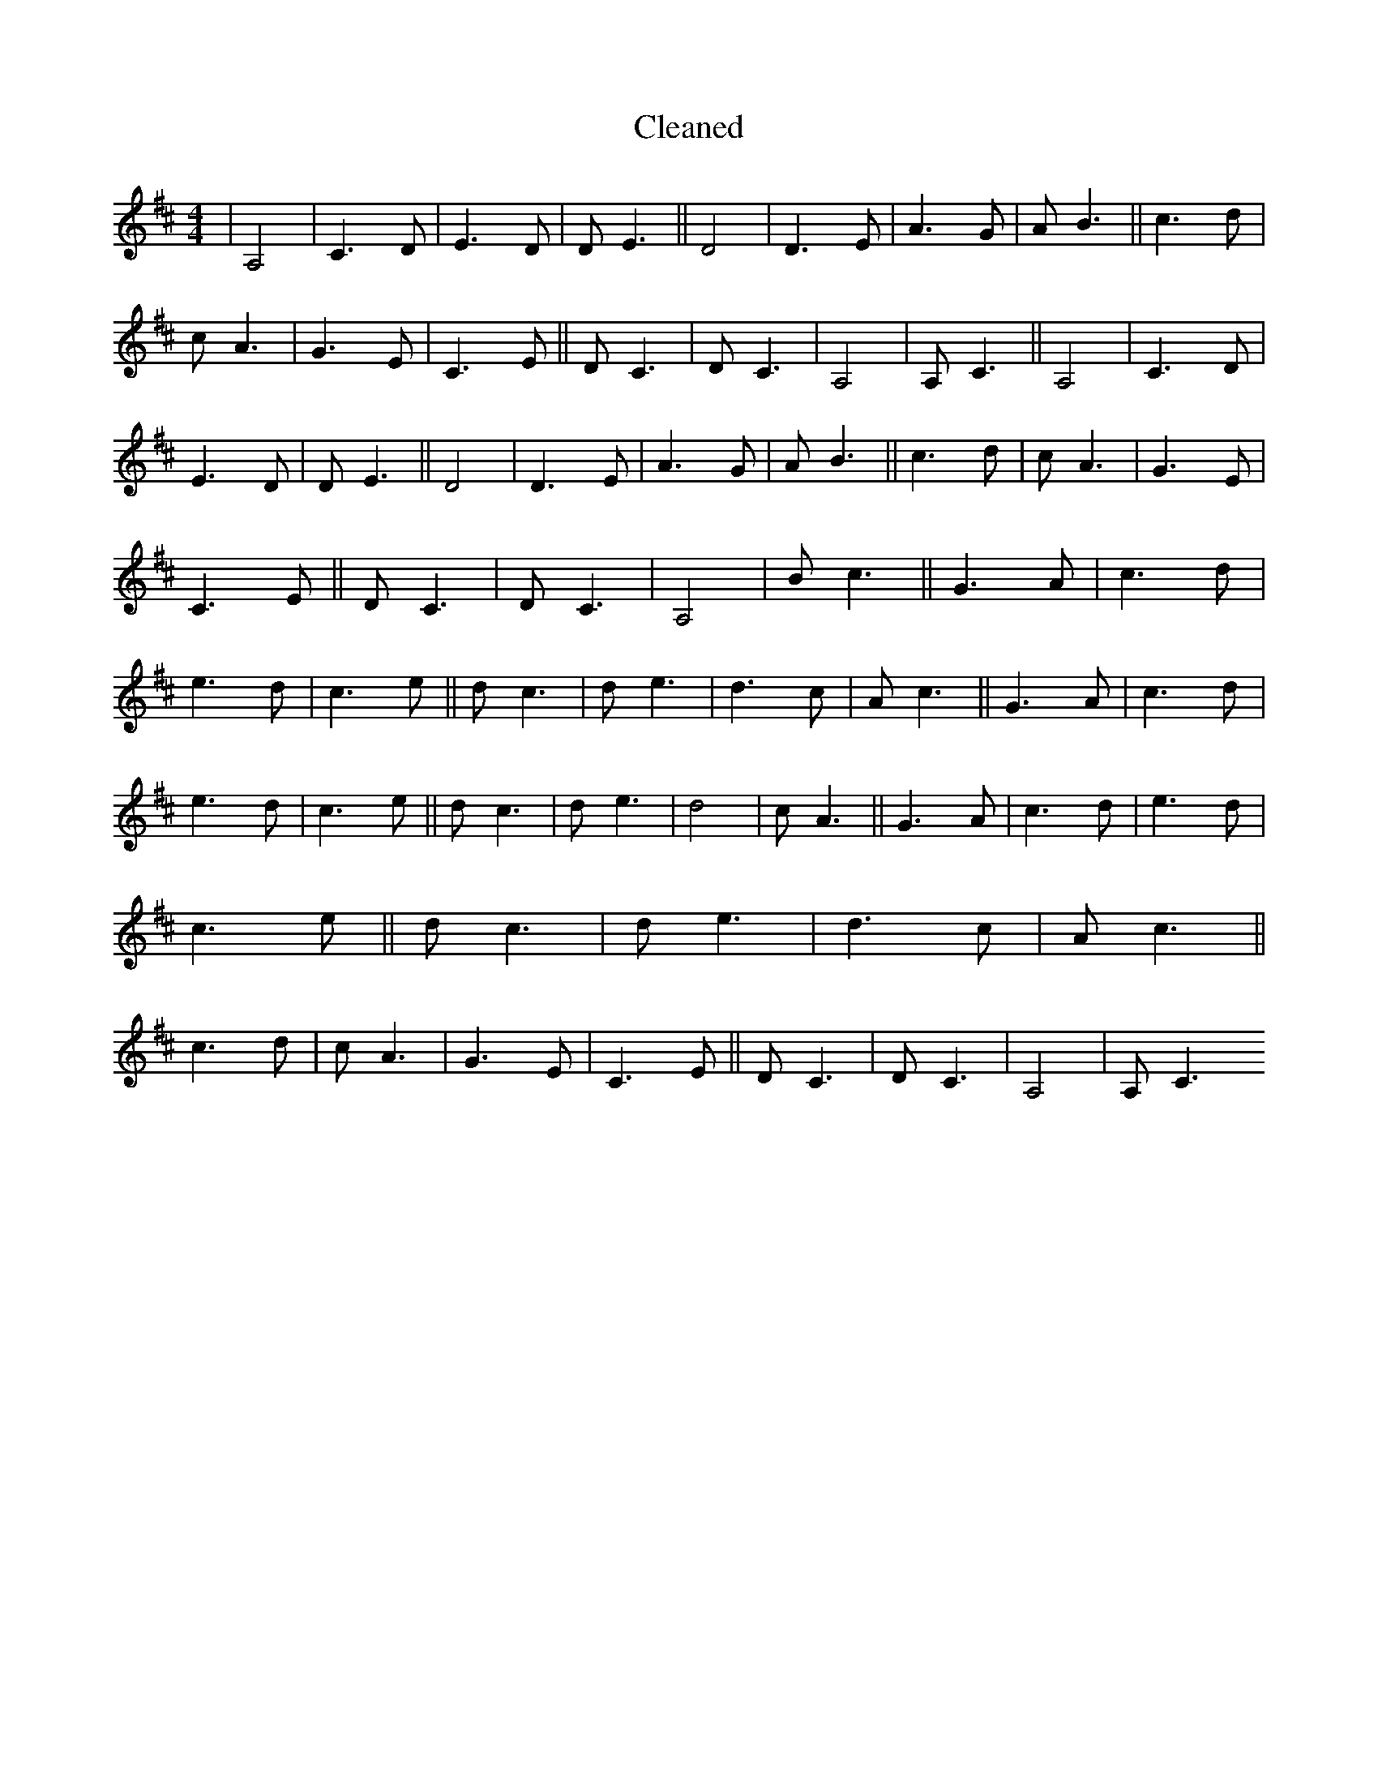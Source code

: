 X:286
T: Cleaned
M:4/4
K: DMaj
|A,4|C3D|E3D|DE3||D4|D3E|A3G|AB3||c3d|cA3|G3E|C3E||DC3|DC3|A,4|A,C3||A,4|C3D|E3D|DE3||D4|D3E|A3G|AB3||c3d|cA3|G3E|C3E||DC3|DC3|A,4|Bc3||G3A|c3d|e3d|c3e||dc3|de3|d3c|Ac3||G3A|c3d|e3d|c3e||dc3|de3|d4|cA3||G3A|c3d|e3d|c3e||dc3|de3|d3c|Ac3||c3d|cA3|G3E|C3E||DC3|DC3|A,4|A,C3